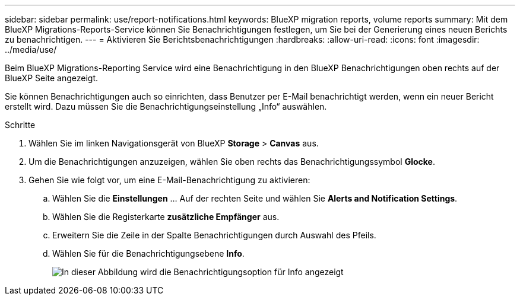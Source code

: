 ---
sidebar: sidebar 
permalink: use/report-notifications.html 
keywords: BlueXP migration reports, volume reports 
summary: Mit dem BlueXP Migrations-Reports-Service können Sie Benachrichtigungen festlegen, um Sie bei der Generierung eines neuen Berichts zu benachrichtigen. 
---
= Aktivieren Sie Berichtsbenachrichtigungen
:hardbreaks:
:allow-uri-read: 
:icons: font
:imagesdir: ../media/use/


[role="lead"]
Beim BlueXP Migrations-Reporting Service wird eine Benachrichtigung in den BlueXP Benachrichtigungen oben rechts auf der BlueXP Seite angezeigt.

Sie können Benachrichtigungen auch so einrichten, dass Benutzer per E-Mail benachrichtigt werden, wenn ein neuer Bericht erstellt wird. Dazu müssen Sie die Benachrichtigungseinstellung „Info“ auswählen.

.Schritte
. Wählen Sie im linken Navigationsgerät von BlueXP *Storage* > *Canvas* aus.
. Um die Benachrichtigungen anzuzeigen, wählen Sie oben rechts das Benachrichtigungssymbol *Glocke*.
. Gehen Sie wie folgt vor, um eine E-Mail-Benachrichtigung zu aktivieren:
+
.. Wählen Sie die *Einstellungen* ... Auf der rechten Seite und wählen Sie *Alerts and Notification Settings*.
.. Wählen Sie die Registerkarte *zusätzliche Empfänger* aus.
.. Erweitern Sie die Zeile in der Spalte Benachrichtigungen durch Auswahl des Pfeils.
.. Wählen Sie für die Benachrichtigungsebene *Info*.
+
image:notifications-email-info-option.png["In dieser Abbildung wird die Benachrichtigungsoption für Info angezeigt"]




